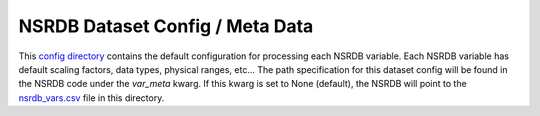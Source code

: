 NSRDB Dataset Config / Meta Data
---------------------------------
This `config directory <https://github.com/NREL/nsrdb/tree/main/nsrdb/config/>`_
contains the default configuration for processing each NSRDB variable. Each NSRDB
variable has default scaling factors, data types, physical ranges, etc... The path
specification for this dataset config will be found in the NSRDB code under the `var_meta` kwarg.
If this kwarg is set to None (default), the NSRDB will point to the
`nsrdb_vars.csv <https://github.com/NREL/nsrdb/tree/main/nsrdb/config/nsrdb_vars.csv>`_ file in this directory.